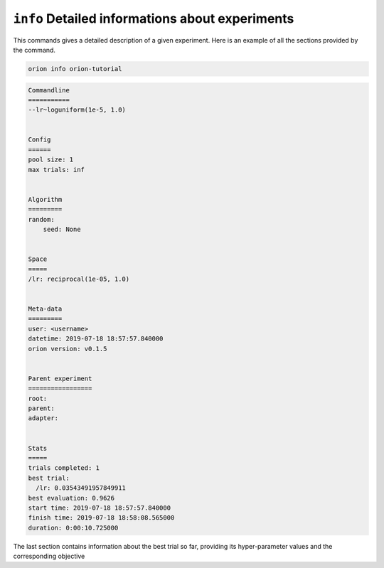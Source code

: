 ``info`` Detailed informations about experiments
------------------------------------------------

This commands gives a detailed description of a given experiment.
Here is an example of all the sections provided by the command.

.. code-block:: console

   orion info orion-tutorial

.. code-block:: bash

   Commandline
   ===========
   --lr~loguniform(1e-5, 1.0)


   Config
   ======
   pool size: 1
   max trials: inf


   Algorithm
   =========
   random:
       seed: None


   Space
   =====
   /lr: reciprocal(1e-05, 1.0)


   Meta-data
   =========
   user: <username>
   datetime: 2019-07-18 18:57:57.840000
   orion version: v0.1.5


   Parent experiment
   =================
   root:
   parent:
   adapter:


   Stats
   =====
   trials completed: 1
   best trial:
     /lr: 0.03543491957849911
   best evaluation: 0.9626
   start time: 2019-07-18 18:57:57.840000
   finish time: 2019-07-18 18:58:08.565000
   duration: 0:00:10.725000


The last section contains information about the best trial so far, providing its
hyper-parameter values and the corresponding objective
